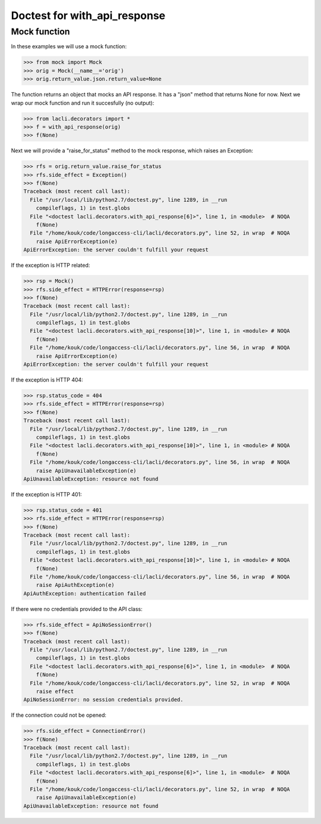 Doctest for with_api_response 
=============================

Mock function
-------------

In these examples we will use a mock function:

>>> from mock import Mock
>>> orig = Mock(__name__='orig')
>>> orig.return_value.json.return_value=None

The function returns an object that mocks an API response. It has a "json" method that returns None for now. Next we wrap our mock function and run it succesfully (no output):

>>> from lacli.decorators import *
>>> f = with_api_response(orig)
>>> f(None)

Next we will provide a "raise_for_status" method to the mock response, which raises an Exception:

>>> rfs = orig.return_value.raise_for_status
>>> rfs.side_effect = Exception()
>>> f(None)
Traceback (most recent call last):
  File "/usr/local/lib/python2.7/doctest.py", line 1289, in __run
    compileflags, 1) in test.globs
  File "<doctest lacli.decorators.with_api_response[6]>", line 1, in <module>  # NOQA
    f(None)
  File "/home/kouk/code/longaccess-cli/lacli/decorators.py", line 52, in wrap  # NOQA
    raise ApiErrorException(e)
ApiErrorException: the server couldn't fulfill your request

If the exception is HTTP related:

>>> rsp = Mock()
>>> rfs.side_effect = HTTPError(response=rsp)
>>> f(None)
Traceback (most recent call last):
  File "/usr/local/lib/python2.7/doctest.py", line 1289, in __run
    compileflags, 1) in test.globs
  File "<doctest lacli.decorators.with_api_response[10]>", line 1, in <module> # NOQA
    f(None)
  File "/home/kouk/code/longaccess-cli/lacli/decorators.py", line 56, in wrap  # NOQA
    raise ApiErrorException(e)
ApiErrorException: the server couldn't fulfill your request

If the exception is HTTP 404:

>>> rsp.status_code = 404
>>> rfs.side_effect = HTTPError(response=rsp)
>>> f(None)
Traceback (most recent call last):
  File "/usr/local/lib/python2.7/doctest.py", line 1289, in __run
    compileflags, 1) in test.globs
  File "<doctest lacli.decorators.with_api_response[10]>", line 1, in <module> # NOQA
    f(None)
  File "/home/kouk/code/longaccess-cli/lacli/decorators.py", line 56, in wrap  # NOQA
    raise ApiUnavailableException(e)
ApiUnavailableException: resource not found

If the exception is HTTP 401:

>>> rsp.status_code = 401
>>> rfs.side_effect = HTTPError(response=rsp)
>>> f(None)
Traceback (most recent call last):
  File "/usr/local/lib/python2.7/doctest.py", line 1289, in __run
    compileflags, 1) in test.globs
  File "<doctest lacli.decorators.with_api_response[10]>", line 1, in <module> # NOQA
    f(None)
  File "/home/kouk/code/longaccess-cli/lacli/decorators.py", line 56, in wrap  # NOQA
    raise ApiAuthException(e)
ApiAuthException: authentication failed

If there were no credentials provided to the API class:

>>> rfs.side_effect = ApiNoSessionError()
>>> f(None)
Traceback (most recent call last):
  File "/usr/local/lib/python2.7/doctest.py", line 1289, in __run
    compileflags, 1) in test.globs
  File "<doctest lacli.decorators.with_api_response[6]>", line 1, in <module>  # NOQA
    f(None)
  File "/home/kouk/code/longaccess-cli/lacli/decorators.py", line 52, in wrap  # NOQA
    raise effect
ApiNoSessionError: no session credentials provided.

If the connection could not be opened:

>>> rfs.side_effect = ConnectionError()
>>> f(None)
Traceback (most recent call last):
  File "/usr/local/lib/python2.7/doctest.py", line 1289, in __run
    compileflags, 1) in test.globs
  File "<doctest lacli.decorators.with_api_response[6]>", line 1, in <module>  # NOQA
    f(None)
  File "/home/kouk/code/longaccess-cli/lacli/decorators.py", line 52, in wrap  # NOQA
    raise ApiUnavailableException(e)
ApiUnavailableException: resource not found
